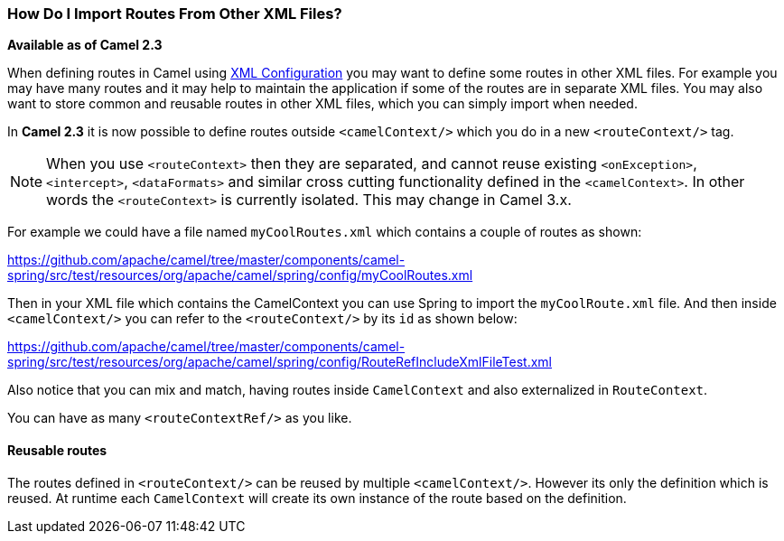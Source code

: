 [[HowDoIImportRoutesFromOtherXMLFiles-HowDoIImportRoutesFromOtherXMLFiles]]
=== How Do I Import Routes From Other XML Files?

*Available as of Camel 2.3*

When defining routes in Camel using xref:xml-configuration.adoc[XML Configuration]
you may want to define some routes in other XML files.
For example you may have many routes and it may help to maintain the
application if some of the routes are in separate XML files. You may
also want to store common and reusable routes in other XML files, which
you can simply import when needed.

In *Camel 2.3* it is now possible to define routes outside
`<camelContext/>` which you do in a new `<routeContext/>` tag.

NOTE: When you use `<routeContext>` then they are separated, and
cannot reuse existing `<onException>`,
`<intercept>`, `<dataFormats>` and similar cross cutting
functionality defined in the `<camelContext>`. In other words
the `<routeContext>` is currently isolated. This may change in Camel
3.x.

For example we could have a file named `myCoolRoutes.xml` which
contains a couple of routes as shown:

https://github.com/apache/camel/tree/master/components/camel-spring/src/test/resources/org/apache/camel/spring/config/myCoolRoutes.xml

Then in your XML file which contains the CamelContext you can use Spring to
import the `myCoolRoute.xml` file. And then inside `<camelContext/>`
you can refer to the `<routeContext/>` by its `id` as shown below:

https://github.com/apache/camel/tree/master/components/camel-spring/src/test/resources/org/apache/camel/spring/config/RouteRefIncludeXmlFileTest.xml

Also notice that you can mix and match, having routes inside `CamelContext`
and also externalized in `RouteContext`.

You can have as many `<routeContextRef/>` as you like.

==== Reusable routes

The routes defined in `<routeContext/>` can be reused by multiple
`<camelContext/>`. However its only the definition which is reused. At
runtime each `CamelContext` will create its own instance of the route
based on the definition.
